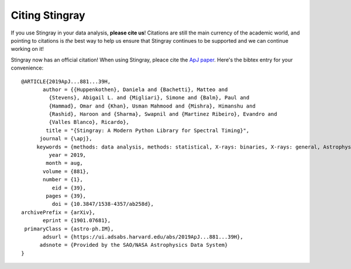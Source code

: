 ***************
Citing Stingray
***************

If you use Stingray in your data analysis, **please cite us**!
Citations are still the main currency of the academic world, and pointing to citations is *the* best way to help us ensure that Stingray continues to be supported and we can continue working on it!

Stingray now has an official citation! When using Stingray, pleace cite the `ApJ paper <https://ui.adsabs.harvard.edu/abs/2019ApJ...881...39H/abstract>`_. Here's the bibtex entry for your convenience::

	@ARTICLE{2019ApJ...881...39H,
	       author = {{Huppenkothen}, Daniela and {Bachetti}, Matteo and
	         {Stevens}, Abigail L. and {Migliari}, Simone and {Balm}, Paul and
	         {Hammad}, Omar and {Khan}, Usman Mahmood and {Mishra}, Himanshu and
	         {Rashid}, Haroon and {Sharma}, Swapnil and {Martinez Ribeiro}, Evandro and
	         {Valles Blanco}, Ricardo},
	        title = "{Stingray: A Modern Python Library for Spectral Timing}",
	      journal = {\apj},
	     keywords = {methods: data analysis, methods: statistical, X-rays: binaries, X-rays: general, Astrophysics - Instrumentation and Methods for Astrophysics, Astrophysics - High Energy Astrophysical Phenomena},
	         year = 2019,
	        month = aug,
	       volume = {881},
	       number = {1},
	          eid = {39},
	        pages = {39},
	          doi = {10.3847/1538-4357/ab258d},
	archivePrefix = {arXiv},
	       eprint = {1901.07681},
	 primaryClass = {astro-ph.IM},
	       adsurl = {https://ui.adsabs.harvard.edu/abs/2019ApJ...881...39H},
	      adsnote = {Provided by the SAO/NASA Astrophysics Data System}
	}
